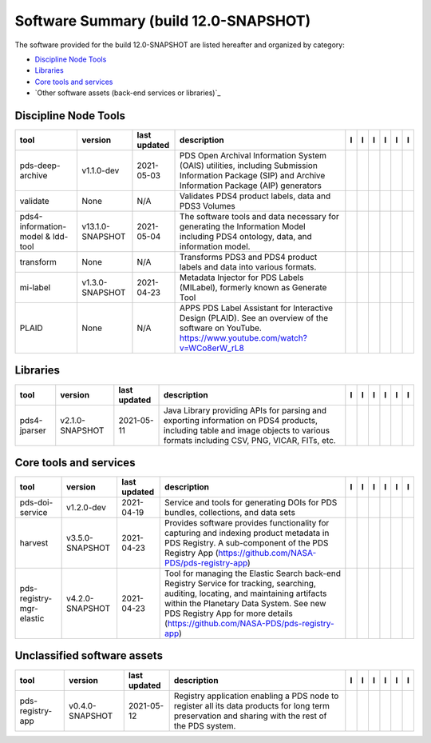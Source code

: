 ======================================
Software Summary (build 12.0-SNAPSHOT)
======================================
The software provided for the build 12.0-SNAPSHOT are listed hereafter
and organized by category:

- `Discipline Node Tools`_

- `Libraries`_

- `Core tools and services`_

- `Other software assets (back-end services or libraries)`_

Discipline Node Tools
=====================

+------------------------------------+-------------------+---------------+---------------------------------------------------------------------------------------------------------------------------------------------------------+-------------------------------------------+----------------------------------------------+-------------------------------------------+---------------------------------------------+--------------------------------------------+---------------------------------------------+
|tool                                |version            |last updated   |description                                                                                                                                              |l |manual|                                 |l |changelog|                                 |l |requirements|                           |l |download|                                 |l |license|                                 |l |feedback|                                 |
+====================================+===================+===============+=========================================================================================================================================================+===========================================+==============================================+===========================================+=============================================+============================================+=============================================+
|pds-deep-archive                    |v1.1.0-dev         |2021-05-03     |PDS Open Archival Information System (OAIS) utilities, including Submission Information Package (SIP) and Archive Information Package (AIP) generators   ||NASA-PDS/pds-deep-archive_manual|         ||NASA-PDS/pds-deep-archive_changelog|         ||NASA-PDS/pds-deep-archive_requirements|   ||NASA-PDS/pds-deep-archive_download|         ||NASA-PDS/pds-deep-archive_license|         ||NASA-PDS/pds-deep-archive_feedback|         |
+------------------------------------+-------------------+---------------+---------------------------------------------------------------------------------------------------------------------------------------------------------+-------------------------------------------+----------------------------------------------+-------------------------------------------+---------------------------------------------+--------------------------------------------+---------------------------------------------+
|validate                            |None               |N/A            |Validates PDS4 product labels, data and PDS3 Volumes                                                                                                     ||NASA-PDS/validate_manual|                 ||NASA-PDS/validate_changelog|                 |                                           ||NASA-PDS/validate_download|                 ||NASA-PDS/validate_license|                 ||NASA-PDS/validate_feedback|                 |
+------------------------------------+-------------------+---------------+---------------------------------------------------------------------------------------------------------------------------------------------------------+-------------------------------------------+----------------------------------------------+-------------------------------------------+---------------------------------------------+--------------------------------------------+---------------------------------------------+
|pds4-information-model & ldd-tool   |v13.1.0-SNAPSHOT   |2021-05-04     |The software tools and data necessary for generating the Information Model including PDS4 ontology, data, and information model.                         ||NASA-PDS/pds4-information-model_manual|   ||NASA-PDS/pds4-information-model_changelog|   |                                           ||NASA-PDS/pds4-information-model_download|   ||NASA-PDS/pds4-information-model_license|   ||NASA-PDS/pds4-information-model_feedback|   |
+------------------------------------+-------------------+---------------+---------------------------------------------------------------------------------------------------------------------------------------------------------+-------------------------------------------+----------------------------------------------+-------------------------------------------+---------------------------------------------+--------------------------------------------+---------------------------------------------+
|transform                           |None               |N/A            |Transforms PDS3 and PDS4 product labels and data into various formats.                                                                                   ||NASA-PDS/transform_manual|                ||NASA-PDS/transform_changelog|                |                                           ||NASA-PDS/transform_download|                ||NASA-PDS/transform_license|                ||NASA-PDS/transform_feedback|                |
+------------------------------------+-------------------+---------------+---------------------------------------------------------------------------------------------------------------------------------------------------------+-------------------------------------------+----------------------------------------------+-------------------------------------------+---------------------------------------------+--------------------------------------------+---------------------------------------------+
|mi-label                            |v1.3.0-SNAPSHOT    |2021-04-23     |Metadata Injector for PDS Labels (MILabel), formerly known as Generate Tool                                                                              ||NASA-PDS/mi-label_manual|                 ||NASA-PDS/mi-label_changelog|                 |                                           ||NASA-PDS/mi-label_download|                 ||NASA-PDS/mi-label_license|                 ||NASA-PDS/mi-label_feedback|                 |
+------------------------------------+-------------------+---------------+---------------------------------------------------------------------------------------------------------------------------------------------------------+-------------------------------------------+----------------------------------------------+-------------------------------------------+---------------------------------------------+--------------------------------------------+---------------------------------------------+
|PLAID                               |None               |N/A            |APPS PDS Label Assistant for Interactive Design (PLAID). See an overview of the software on YouTube. https://www.youtube.com/watch?v=WCo8erW_rL8         ||NASA-PDS/PLAID_manual|                    ||NASA-PDS/PLAID_changelog|                    |                                           ||NASA-PDS/PLAID_download|                    ||NASA-PDS/PLAID_license|                    ||NASA-PDS/PLAID_feedback|                    |
+------------------------------------+-------------------+---------------+---------------------------------------------------------------------------------------------------------------------------------------------------------+-------------------------------------------+----------------------------------------------+-------------------------------------------+---------------------------------------------+--------------------------------------------+---------------------------------------------+

Libraries
=========

+---------------+------------------+---------------+---------------------------------------------------------------------------------------------------------------------------------------------------------------------------------+---------------------------------+------------------------------------+-------------------+-----------------------------------+----------------------------------+-----------------------------------+
|tool           |version           |last updated   |description                                                                                                                                                                      |l |manual|                       |l |changelog|                       |l |requirements|   |l |download|                       |l |license|                       |l |feedback|                       |
+===============+==================+===============+=================================================================================================================================================================================+=================================+====================================+===================+===================================+==================================+===================================+
|pds4-jparser   |v2.1.0-SNAPSHOT   |2021-05-11     |Java Library providing APIs for parsing and exporting information on PDS4 products, including table and image objects to various formats including CSV, PNG, VICAR, FITs, etc.   ||NASA-PDS/pds4-jparser_manual|   ||NASA-PDS/pds4-jparser_changelog|   |                   ||NASA-PDS/pds4-jparser_download|   ||NASA-PDS/pds4-jparser_license|   ||NASA-PDS/pds4-jparser_feedback|   |
+---------------+------------------+---------------+---------------------------------------------------------------------------------------------------------------------------------------------------------------------------------+---------------------------------+------------------------------------+-------------------+-----------------------------------+----------------------------------+-----------------------------------+

Core tools and services
=======================

+---------------------------+------------------+---------------+-------------------------------------------------------------------------------------------------------------------------------------------------------------------------------------------------------------------------------------------------------------------+---------------------------------------------+------------------------------------------------+------------------------------------------+-----------------------------------------------+----------------------------------------------+-----------------------------------------------+
|tool                       |version           |last updated   |description                                                                                                                                                                                                                                                        |l |manual|                                   |l |changelog|                                   |l |requirements|                          |l |download|                                   |l |license|                                   |l |feedback|                                   |
+===========================+==================+===============+===================================================================================================================================================================================================================================================================+=============================================+================================================+==========================================+===============================================+==============================================+===============================================+
|pds-doi-service            |v1.2.0-dev        |2021-04-19     |Service and tools for generating DOIs for PDS bundles, collections, and data sets                                                                                                                                                                                  ||NASA-PDS/pds-doi-service_manual|            ||NASA-PDS/pds-doi-service_changelog|            ||NASA-PDS/pds-doi-service_requirements|   ||NASA-PDS/pds-doi-service_download|            ||NASA-PDS/pds-doi-service_license|            ||NASA-PDS/pds-doi-service_feedback|            |
+---------------------------+------------------+---------------+-------------------------------------------------------------------------------------------------------------------------------------------------------------------------------------------------------------------------------------------------------------------+---------------------------------------------+------------------------------------------------+------------------------------------------+-----------------------------------------------+----------------------------------------------+-----------------------------------------------+
|harvest                    |v3.5.0-SNAPSHOT   |2021-04-23     |Provides software provides functionality for capturing and indexing product metadata in PDS Registry. A sub-component of the PDS Registry App (https://github.com/NASA-PDS/pds-registry-app)                                                                       ||NASA-PDS/harvest_manual|                    ||NASA-PDS/harvest_changelog|                    |                                          ||NASA-PDS/harvest_download|                    ||NASA-PDS/harvest_license|                    ||NASA-PDS/harvest_feedback|                    |
+---------------------------+------------------+---------------+-------------------------------------------------------------------------------------------------------------------------------------------------------------------------------------------------------------------------------------------------------------------+---------------------------------------------+------------------------------------------------+------------------------------------------+-----------------------------------------------+----------------------------------------------+-----------------------------------------------+
|pds-registry-mgr-elastic   |v4.2.0-SNAPSHOT   |2021-04-23     |Tool for managing the Elastic Search back-end Registry Service for tracking, searching, auditing, locating, and maintaining artifacts within the Planetary Data System. See new PDS Registry App for more details (https://github.com/NASA-PDS/pds-registry-app)   ||NASA-PDS/pds-registry-mgr-elastic_manual|   ||NASA-PDS/pds-registry-mgr-elastic_changelog|   |                                          ||NASA-PDS/pds-registry-mgr-elastic_download|   ||NASA-PDS/pds-registry-mgr-elastic_license|   ||NASA-PDS/pds-registry-mgr-elastic_feedback|   |
+---------------------------+------------------+---------------+-------------------------------------------------------------------------------------------------------------------------------------------------------------------------------------------------------------------------------------------------------------------+---------------------------------------------+------------------------------------------------+------------------------------------------+-----------------------------------------------+----------------------------------------------+-----------------------------------------------+

Unclassified software assets
============================

+-------------------+------------------+---------------+-----------------------------------------------------------------------------------------------------------------------------------------------------+-------------------------------------+----------------------------------------+-------------------+---------------------------------------+--------------------------------------+---------------------------------------+
|tool               |version           |last updated   |description                                                                                                                                          |l |manual|                           |l |changelog|                           |l |requirements|   |l |download|                           |l |license|                           |l |feedback|                           |
+===================+==================+===============+=====================================================================================================================================================+=====================================+========================================+===================+=======================================+======================================+=======================================+
|pds-registry-app   |v0.4.0-SNAPSHOT   |2021-05-12     |Registry application enabling a PDS node to register all its data products for long term preservation and sharing with the rest of the PDS system.   ||NASA-PDS/pds-registry-app_manual|   ||NASA-PDS/pds-registry-app_changelog|   |                   ||NASA-PDS/pds-registry-app_download|   ||NASA-PDS/pds-registry-app_license|   ||NASA-PDS/pds-registry-app_feedback|   |
+-------------------+------------------+---------------+-----------------------------------------------------------------------------------------------------------------------------------------------------+-------------------------------------+----------------------------------------+-------------------+---------------------------------------+--------------------------------------+---------------------------------------+

.. |NASA-PDS/pds-doi-service_manual| image:: https://nasa-pds.github.io/pdsen-corral/images/manual.png
   :target: https://NASA-PDS.github.io/pds-doi-service/
.. |NASA-PDS/pds-doi-service_changelog| image:: https://nasa-pds.github.io/pdsen-corral/images/changelog.png
   :target: https://github.com/NASA-PDS/pds-doi-service/blob/master/CHANGELOG.md#v120-dev-2021-04-19
.. |NASA-PDS/pds-doi-service_requirements| image:: https://nasa-pds.github.io/pdsen-corral/images/requirements.png
   :target: https://github.com/NASA-PDS/pds-doi-service/blob/master/docs/requirements/v1.2.0-dev/REQUIREMENTS.md
.. |NASA-PDS/pds-doi-service_download| image:: https://nasa-pds.github.io/pdsen-corral/images/download.png
   :target: https://github.com/NASA-PDS/pds-doi-service/releases/tag/v1.2.0-dev
.. |NASA-PDS/pds-doi-service_license| image:: https://nasa-pds.github.io/pdsen-corral/images/license.png
   :target: https://raw.githubusercontent.com/NASA-PDS/pds-doi-service/master/LICENSE.txt
.. |NASA-PDS/pds-doi-service_feedback| image:: https://nasa-pds.github.io/pdsen-corral/images/feedback.png
   :target: https://github.com/NASA-PDS/pds-doi-service/issues/new/choose
.. |NASA-PDS/pds-registry-app_manual| image:: https://nasa-pds.github.io/pdsen-corral/images/manual.png
   :target: https://NASA-PDS.github.io/pds-registry-app/
.. |NASA-PDS/pds-registry-app_changelog| image:: https://nasa-pds.github.io/pdsen-corral/images/changelog.png
   :target: https://github.com/NASA-PDS/pds-registry-app/blob/master/CHANGELOG.md#v040-snapshot-2021-05-07
.. |NASA-PDS/pds-registry-app_requirements| image:: https://nasa-pds.github.io/pdsen-corral/images/requirements.png
   :target: None
.. |NASA-PDS/pds-registry-app_download| image:: https://nasa-pds.github.io/pdsen-corral/images/download.png
   :target: https://github.com/NASA-PDS/pds-registry-app/releases/tag/v0.4.0-SNAPSHOT
.. |NASA-PDS/pds-registry-app_license| image:: https://nasa-pds.github.io/pdsen-corral/images/license.png
   :target: https://raw.githubusercontent.com/NASA-PDS/pds-registry-app/master/LICENSE.txt
.. |NASA-PDS/pds-registry-app_feedback| image:: https://nasa-pds.github.io/pdsen-corral/images/feedback.png
   :target: https://github.com/NASA-PDS/pds-registry-app/issues/new/choose
.. |NASA-PDS/pds-deep-archive_manual| image:: https://nasa-pds.github.io/pdsen-corral/images/manual.png
   :target: https://NASA-PDS.github.io/pds-deep-archive/
.. |NASA-PDS/pds-deep-archive_changelog| image:: https://nasa-pds.github.io/pdsen-corral/images/changelog.png
   :target: https://github.com/NASA-PDS/pds-deep-archive/blob/master/CHANGELOG.md#v110-dev-2021-05-03
.. |NASA-PDS/pds-deep-archive_requirements| image:: https://nasa-pds.github.io/pdsen-corral/images/requirements.png
   :target: https://github.com/NASA-PDS/pds-deep-archive/blob/master/docs/requirements/v1.1.0-dev/REQUIREMENTS.md
.. |NASA-PDS/pds-deep-archive_download| image:: https://nasa-pds.github.io/pdsen-corral/images/download.png
   :target: https://github.com/NASA-PDS/pds-deep-archive/releases/tag/v1.1.0-dev
.. |NASA-PDS/pds-deep-archive_license| image:: https://nasa-pds.github.io/pdsen-corral/images/license.png
   :target: https://raw.githubusercontent.com/NASA-PDS/pds-deep-archive/master/LICENSE.txt
.. |NASA-PDS/pds-deep-archive_feedback| image:: https://nasa-pds.github.io/pdsen-corral/images/feedback.png
   :target: https://github.com/NASA-PDS/pds-deep-archive/issues/new/choose
.. |NASA-PDS/validate_manual| image:: https://nasa-pds.github.io/pdsen-corral/images/manual.png
   :target: https://NASA-PDS.github.io/validate/
.. |NASA-PDS/validate_changelog| image:: https://nasa-pds.github.io/pdsen-corral/images/changelog.png
   :target: https://www.gnupg.org/gph/en/manual/r1943.html
.. |NASA-PDS/validate_requirements| image:: https://nasa-pds.github.io/pdsen-corral/images/requirements.png
   :target: None
.. |NASA-PDS/validate_download| image:: https://nasa-pds.github.io/pdsen-corral/images/download.png
   :target: https://github.com/NASA-PDS/validate/releases/tag/None
.. |NASA-PDS/validate_license| image:: https://nasa-pds.github.io/pdsen-corral/images/license.png
   :target: https://raw.githubusercontent.com/NASA-PDS/validate/master/LICENSE.txt
.. |NASA-PDS/validate_feedback| image:: https://nasa-pds.github.io/pdsen-corral/images/feedback.png
   :target: https://github.com/NASA-PDS/validate/issues/new/choose
.. |NASA-PDS/pds4-information-model_manual| image:: https://nasa-pds.github.io/pdsen-corral/images/manual.png
   :target: https://NASA-PDS.github.io/pds4-information-model/
.. |NASA-PDS/pds4-information-model_changelog| image:: https://nasa-pds.github.io/pdsen-corral/images/changelog.png
   :target: https://github.com/NASA-PDS/pds4-information-model/blob/master/CHANGELOG.md#v1310-snapshot-2021-05-04
.. |NASA-PDS/pds4-information-model_requirements| image:: https://nasa-pds.github.io/pdsen-corral/images/requirements.png
   :target: None
.. |NASA-PDS/pds4-information-model_download| image:: https://nasa-pds.github.io/pdsen-corral/images/download.png
   :target: https://github.com/NASA-PDS/pds4-information-model/releases/tag/v13.1.0-SNAPSHOT
.. |NASA-PDS/pds4-information-model_license| image:: https://nasa-pds.github.io/pdsen-corral/images/license.png
   :target: https://raw.githubusercontent.com/NASA-PDS/pds4-information-model/master/LICENSE.txt
.. |NASA-PDS/pds4-information-model_feedback| image:: https://nasa-pds.github.io/pdsen-corral/images/feedback.png
   :target: https://github.com/NASA-PDS/pds4-information-model/issues/new/choose
.. |NASA-PDS/harvest_manual| image:: https://nasa-pds.github.io/pdsen-corral/images/manual.png
   :target: https://NASA-PDS.github.io/harvest/
.. |NASA-PDS/harvest_changelog| image:: https://nasa-pds.github.io/pdsen-corral/images/changelog.png
   :target: https://github.com/NASA-PDS/harvest/blob/master/CHANGELOG.md#v350-snapshot-2021-04-23
.. |NASA-PDS/harvest_requirements| image:: https://nasa-pds.github.io/pdsen-corral/images/requirements.png
   :target: None
.. |NASA-PDS/harvest_download| image:: https://nasa-pds.github.io/pdsen-corral/images/download.png
   :target: https://github.com/NASA-PDS/harvest/releases/tag/v3.5.0-SNAPSHOT
.. |NASA-PDS/harvest_license| image:: https://nasa-pds.github.io/pdsen-corral/images/license.png
   :target: https://raw.githubusercontent.com/NASA-PDS/harvest/master/LICENSE.txt
.. |NASA-PDS/harvest_feedback| image:: https://nasa-pds.github.io/pdsen-corral/images/feedback.png
   :target: https://github.com/NASA-PDS/harvest/issues/new/choose
.. |NASA-PDS/pds-registry-mgr-elastic_manual| image:: https://nasa-pds.github.io/pdsen-corral/images/manual.png
   :target: https://NASA-PDS.github.io/pds-registry-mgr-elastic/
.. |NASA-PDS/pds-registry-mgr-elastic_changelog| image:: https://nasa-pds.github.io/pdsen-corral/images/changelog.png
   :target: https://github.com/NASA-PDS/pds-registry-mgr-elastic/blob/master/CHANGELOG.md#v420-snapshot-2021-04-23
.. |NASA-PDS/pds-registry-mgr-elastic_requirements| image:: https://nasa-pds.github.io/pdsen-corral/images/requirements.png
   :target: None
.. |NASA-PDS/pds-registry-mgr-elastic_download| image:: https://nasa-pds.github.io/pdsen-corral/images/download.png
   :target: https://github.com/NASA-PDS/pds-registry-mgr-elastic/releases/tag/v4.2.0-SNAPSHOT
.. |NASA-PDS/pds-registry-mgr-elastic_license| image:: https://nasa-pds.github.io/pdsen-corral/images/license.png
   :target: https://raw.githubusercontent.com/NASA-PDS/pds-registry-mgr-elastic/master/LICENSE.txt
.. |NASA-PDS/pds-registry-mgr-elastic_feedback| image:: https://nasa-pds.github.io/pdsen-corral/images/feedback.png
   :target: https://github.com/NASA-PDS/pds-registry-mgr-elastic/issues/new/choose
.. |NASA-PDS/transform_manual| image:: https://nasa-pds.github.io/pdsen-corral/images/manual.png
   :target: https://NASA-PDS.github.io/transform/
.. |NASA-PDS/transform_changelog| image:: https://nasa-pds.github.io/pdsen-corral/images/changelog.png
   :target: https://www.gnupg.org/gph/en/manual/r1943.html
.. |NASA-PDS/transform_requirements| image:: https://nasa-pds.github.io/pdsen-corral/images/requirements.png
   :target: None
.. |NASA-PDS/transform_download| image:: https://nasa-pds.github.io/pdsen-corral/images/download.png
   :target: https://github.com/NASA-PDS/transform/releases/tag/None
.. |NASA-PDS/transform_license| image:: https://nasa-pds.github.io/pdsen-corral/images/license.png
   :target: https://raw.githubusercontent.com/NASA-PDS/transform/master/LICENSE.txt
.. |NASA-PDS/transform_feedback| image:: https://nasa-pds.github.io/pdsen-corral/images/feedback.png
   :target: https://github.com/NASA-PDS/transform/issues/new/choose
.. |NASA-PDS/pds4-jparser_manual| image:: https://nasa-pds.github.io/pdsen-corral/images/manual.png
   :target: https://NASA-PDS.github.io/pds4-jparser/
.. |NASA-PDS/pds4-jparser_changelog| image:: https://nasa-pds.github.io/pdsen-corral/images/changelog.png
   :target: https://github.com/NASA-PDS/pds4-jparser/blob/master/CHANGELOG.md#v210-snapshot-2021-05-11
.. |NASA-PDS/pds4-jparser_requirements| image:: https://nasa-pds.github.io/pdsen-corral/images/requirements.png
   :target: None
.. |NASA-PDS/pds4-jparser_download| image:: https://nasa-pds.github.io/pdsen-corral/images/download.png
   :target: https://github.com/NASA-PDS/pds4-jparser/releases/tag/v2.1.0-SNAPSHOT
.. |NASA-PDS/pds4-jparser_license| image:: https://nasa-pds.github.io/pdsen-corral/images/license.png
   :target: https://raw.githubusercontent.com/NASA-PDS/pds4-jparser/master/LICENSE.txt
.. |NASA-PDS/pds4-jparser_feedback| image:: https://nasa-pds.github.io/pdsen-corral/images/feedback.png
   :target: https://github.com/NASA-PDS/pds4-jparser/issues/new/choose
.. |NASA-PDS/mi-label_manual| image:: https://nasa-pds.github.io/pdsen-corral/images/manual.png
   :target: https://NASA-PDS.github.io/mi-label/
.. |NASA-PDS/mi-label_changelog| image:: https://nasa-pds.github.io/pdsen-corral/images/changelog.png
   :target: https://github.com/NASA-PDS/mi-label/blob/master/CHANGELOG.md#v130-snapshot-2021-04-23
.. |NASA-PDS/mi-label_requirements| image:: https://nasa-pds.github.io/pdsen-corral/images/requirements.png
   :target: None
.. |NASA-PDS/mi-label_download| image:: https://nasa-pds.github.io/pdsen-corral/images/download.png
   :target: https://github.com/NASA-PDS/mi-label/releases/tag/v1.3.0-SNAPSHOT
.. |NASA-PDS/mi-label_license| image:: https://nasa-pds.github.io/pdsen-corral/images/license.png
   :target: https://raw.githubusercontent.com/NASA-PDS/mi-label/master/LICENSE.txt
.. |NASA-PDS/mi-label_feedback| image:: https://nasa-pds.github.io/pdsen-corral/images/feedback.png
   :target: https://github.com/NASA-PDS/mi-label/issues/new/choose
.. |NASA-PDS/PLAID_manual| image:: https://nasa-pds.github.io/pdsen-corral/images/manual.png
   :target: https://github.com/NASA-PDS/PLAID
.. |NASA-PDS/PLAID_changelog| image:: https://nasa-pds.github.io/pdsen-corral/images/changelog.png
   :target: https://www.gnupg.org/gph/en/manual/r1943.html
.. |NASA-PDS/PLAID_requirements| image:: https://nasa-pds.github.io/pdsen-corral/images/requirements.png
   :target: None
.. |NASA-PDS/PLAID_download| image:: https://nasa-pds.github.io/pdsen-corral/images/download.png
   :target: https://github.com/NASA-PDS/PLAID/releases/tag/None
.. |NASA-PDS/PLAID_license| image:: https://nasa-pds.github.io/pdsen-corral/images/license.png
   :target: https://raw.githubusercontent.com/NASA-PDS/PLAID/master/LICENSE.txt
.. |NASA-PDS/PLAID_feedback| image:: https://nasa-pds.github.io/pdsen-corral/images/feedback.png
   :target: https://github.com/NASA-PDS/PLAID/issues/new/choose
.. |manual| image:: https://nasa-pds.github.io/pdsen-corral/images/manual_text.png
   :alt: manual
.. |changelog| image:: https://nasa-pds.github.io/pdsen-corral/images/changelog_text.png
   :alt: changelog
.. |requirements| image:: https://nasa-pds.github.io/pdsen-corral/images/requirements_text.png
   :alt: requirements
.. |download| image:: https://nasa-pds.github.io/pdsen-corral/images/download_text.png
   :alt: download
.. |license| image:: https://nasa-pds.github.io/pdsen-corral/images/license_text.png
   :alt: license
.. |feedback| image:: https://nasa-pds.github.io/pdsen-corral/images/feedback_text.png
   :alt: feedback

